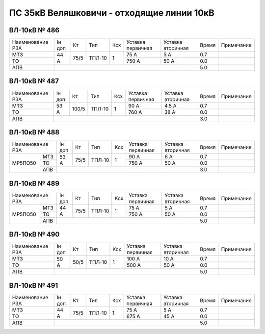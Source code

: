 ПС 35кВ Веляшковичи - отходящие линии 10кВ
~~~~~~~~~~~~~~~~~~~~~~~~~~~~~~~~~~~~~~~~~~

ВЛ-10кВ № 486
"""""""""""""

+----------------+------+----+------+---+---------+---------+-----+----------+
|Наименование РЗА|Iн доп| Кт | Тип  |Ксх|Уставка  |Уставка  |Время|Примечание|
|                |      |    |      |   |первичная|вторичная|     |          |
+----------------+------+----+------+---+---------+---------+-----+----------+
| МТЗ            |  44 А|75/5|ТПЛ-10| 1 | 75 А    | 5 А     | 0.7 |          |
+----------------+      |    |      |   +---------+---------+-----+----------+
| ТО             |      |    |      |   | 750 А   | 50 А    | 0.0 |          |
+----------------+------+----+------+---+---------+---------+-----+----------+
| АПВ            |                                          | 5.0 |          |
+----------------+------------------------------------------+-----+----------+

ВЛ-10кВ № 487
"""""""""""""

+----------------+------+-----+------+---+---------+---------+-----+----------+
|Наименование РЗА|Iн доп| Кт  | Тип  |Ксх|Уставка  |Уставка  |Время|Примечание|
|                |      |     |      |   |первичная|вторичная|     |          |
+----------------+------+-----+------+---+---------+---------+-----+----------+
| МТЗ            |  53 А|100/5|ТПЛ-10| 1 | 90 А    | 4.5 А   | 0.7 |          |
+----------------+      |     |      |   +---------+---------+-----+----------+
| ТО             |      |     |      |   | 760 А   | 38 А    | 0.0 |          |
+----------------+------+-----+------+---+---------+---------+-----+----------+
| АПВ            |                                           | 3.0 |          |
+----------------+-------------------------------------------+-----+----------+

ВЛ-10кВ № 488
"""""""""""""

+----------------+------+-----+------+---+---------+---------+-----+----------+
|Наименование РЗА|Iн доп| Кт  | Тип  |Ксх|Уставка  |Уставка  |Время|Примечание|
|                |      |     |      |   |первичная|вторичная|     |          |
+-------+--------+------+-----+------+---+---------+---------+-----+----------+
|МР5ПО50| МТЗ    |53 А  |75/5 |ТПЛ-10| 1 | 90 А    | 6 А     | 0.7 |          |
|       +--------+      |     |      |   +---------+---------+-----+----------+
|       | ТО     |      |     |      |   | 750 А   | 50 А    | 0.0 |          |
|       +--------+------+-----+------+---+---------+---------+-----+----------+
|       | АПВ    |                                           | 3.0 |          |
+-------+--------+-------------------------------------------+-----+----------+

ВЛ-10кВ № 489
"""""""""""""

+----------------+------+-----+------+---+---------+---------+-----+----------+
|Наименование РЗА|Iн доп| Кт  | Тип  |Ксх|Уставка  |Уставка  |Время|Примечание|
|                |      |     |      |   |первичная|вторичная|     |          |
+-------+--------+------+-----+------+---+---------+---------+-----+----------+
|МР5ПО50| МТЗ    |44 А  |75/5 |ТПЛ-10| 1 | 75 А    | 5 А     | 0.7 |          |
|       +--------+      |     |      |   +---------+---------+-----+----------+
|       | ТО     |      |     |      |   | 750 А   | 50 А    | 0.0 |          |
|       +--------+------+-----+------+---+---------+---------+-----+----------+
|       | АПВ    |                                           | 5.0 |          |
+-------+--------+-------------------------------------------+-----+----------+

ВЛ-10кВ № 490
"""""""""""""

+----------------+------+----+------+---+---------+---------+-----+----------+
|Наименование РЗА|Iн доп| Кт | Тип  |Ксх|Уставка  |Уставка  |Время|Примечание|
|                |      |    |      |   |первичная|вторичная|     |          |
+----------------+------+----+------+---+---------+---------+-----+----------+
| МТЗ            |  50 А|50/5|ТПЛ-10| 1 | 100 А   | 10 А    | 0.7 |          |
+----------------+      |    |      |   +---------+---------+-----+----------+
| ТО             |      |    |      |   | 500 А   | 50 А    | 0.0 |          |
+----------------+------+----+------+---+---------+---------+-----+----------+
| АПВ            |                                          | 5.0 |          |
+----------------+------------------------------------------+-----+----------+

ВЛ-10кВ № 491
"""""""""""""

+----------------+------+----+------+---+---------+---------+-----+----------+
|Наименование РЗА|Iн доп| Кт | Тип  |Ксх|Уставка  |Уставка  |Время|Примечание|
|                |      |    |      |   |первичная|вторичная|     |          |
+----------------+------+----+------+---+---------+---------+-----+----------+
| МТЗ            |  44 А|75/5|ТПЛ-10| 1 | 75 А    | 5 А     | 0.7 |          |
+----------------+      |    |      |   +---------+---------+-----+----------+
| ТО             |      |    |      |   | 675 А   | 45 А    | 0.0 |          |
+----------------+------+----+------+---+---------+---------+-----+----------+
| АПВ            |                                          | 5.0 |          |
+----------------+------------------------------------------+-----+----------+